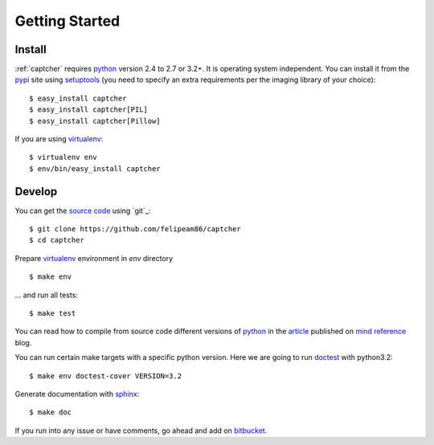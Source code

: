 
Getting Started
===============

Install
-------

:ref:`captcher` requires `python`_ version 2.4 to 2.7 or 3.2+.
It is operating system independent. You can install it from the `pypi`_
site using `setuptools`_ (you need to specify an extra requirements per
the imaging library of your choice)::

    $ easy_install captcher
    $ easy_install captcher[PIL]
    $ easy_install captcher[Pillow]

If you are using `virtualenv`_::

    $ virtualenv env
    $ env/bin/easy_install captcher

Develop
-------

You can get the `source code`_ using `git`_::

    $ git clone https://github.com/felipeam86/captcher
    $ cd captcher

Prepare `virtualenv`_ environment in *env* directory ::

    $ make env

... and run all tests::

    $ make test

You can read how to compile from source code different versions of
`python`_ in the `article`_ published on `mind reference`_ blog.

You can run certain make targets with a specific python version. Here
we are going to run `doctest`_ with python3.2::

    $ make env doctest-cover VERSION=3.2

Generate documentation with `sphinx`_::

	$ make doc

If you run into any issue or have comments, go ahead and add on
`bitbucket`_.

.. _`pypi`: http://pypi.python.org/pypi/wheezy.captcha
.. _`python`: http://www.python.org
.. _`setuptools`: http://pypi.python.org/pypi/setuptools
.. _`bitbucket`: http://bitbucket.org/akorn/wheezy.captcha/issues
.. _`source code`: http://bitbucket.org/akorn/wheezy.captcha/src
.. _`mercurial`: http://mercurial.selenic.com/
.. _`virtualenv`: http://pypi.python.org/pypi/virtualenv
.. _`article`: http://mindref.blogspot.com/2011/09/compile-python-from-source.html
.. _`mind reference`: http://mindref.blogspot.com/
.. _`doctest`: http://docs.python.org/library/doctest.html
.. _`sphinx`: http://sphinx.pocoo.org/
